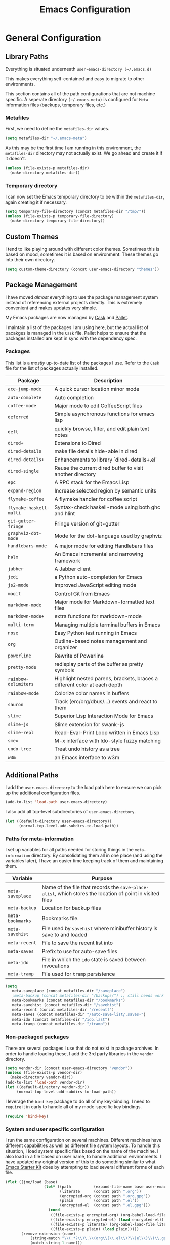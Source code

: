 #+TITLE: Emacs Configuration
#+OPTIONS: toc:4 h:4
#+STARTUP: showeverything

* General Configuration

** Library Paths

Everything is situated underneath =user-emacs-directory (~/.emacs.d)=

This makes everything self-contained and easy to migrate to other
environments.

This section contains all of the path configurations that are not machine
specific. A seperate directory =(~/.emacs-meta)= is configured for =Meta=
information files (backups, temporary files, etc.)

*** Metafiles

First, we need to define the  =metafiles-dir= values.

#+BEGIN_SRC emacs-lisp
(setq metafiles-dir "~/.emacs-meta")
#+END_SRC

As this may be the first time I am running in this environment, the
=metafiles-dir= directory may not actually exist. We go ahead and create
it if it doesn't.

#+BEGIN_SRC emacs-lisp
(unless (file-exists-p metafiles-dir)
  (make-directory metafiles-dir))
#+END_SRC

*** Temporary directory

I can now set the Emacs temporary directory to be within the
=metafiles-dir=, again creating it if necessary.

#+BEGIN_SRC emacs-lisp
(setq temporary-file-directory (concat metafiles-dir "/tmp/"))
(unless (file-exists-p temporary-file-directory)
  (make-directory temporary-file-directory))
#+END_SRC

** Custom Themes

I tend to like playing around with different color themes. Sometimes this
is based on mood, sometimes it is based on environment. These themes go
into their own directory.

#+BEGIN_SRC emacs-lisp
  (setq custom-theme-directory (concat user-emacs-directory "themes"))
#+END_SRC

** Package Management

I have moved /almost/ everything to use the package management system
instead of referencing external projects directly. This is extremely
convenient and makes updates very simple.

My Emacs packages are now managed by [[https://github.com/cask/cask][Cask]] and [[https://github.com/rdallasgray/pallet][Pallet]].

I maintain a list of the packages I am using here, but the actual list of
pacakges is managed in the =Cask= file. Pallet helps to ensure that the
packages installed are kept in sync with the dependency spec.

*** Packages

This list is a /mostly/ up-to-date list of the packages I use. Refer to the
=Cask= file for the list of packages actually installed.

| Package                 | Description                                                               |
|-------------------------+---------------------------------------------------------------------------|
| =ace-jump-mode=         | A quick cursor location minor mode                                        |
| =auto-complete=         | Auto completion                                                           |
| =coffee-mode=           | Major mode to edit CoffeeScript files                                     |
| =deferred=              | Simple asynchronous functions for emacs lisp                              |
| =deft=                  | quickly browse, filter, and edit plain text notes                         |
| =dired+=                | Extensions to Dired                                                       |
| =dired-details=         | make file details hide-able in dired                                      |
| =dired-details+=        | Enhancements to library `dired-details+.el'                               |
| =dired-single=          | Reuse the current dired buffer to visit another directory                 |
| =epc=                   | A RPC stack for the Emacs Lisp                                            |
| =expand-region=         | Increase selected region by semantic units                                |
| =flymake-coffee=        | A flymake handler for coffee script                                       |
| =flymake-haskell-multi= | Syntax-check haskell-mode using both ghc and hlint                        |
| =git-gutter-fringe=     | Fringe version of git-gutter                                              |
| =graphviz-dot-mode=     | Mode for the dot-language used by graphviz                                |
| =handlebars-mode=       | A major mode for editing Handlebars files                                 |
| =helm=                  | An Emacs incremental and narrowing framework                              |
| =jabber=                | A Jabber client                                                           |
| =jedi=                  | a Python auto-completion for Emacs                                        |
| =js2-mode=              | Improved JavaScript editing mode                                          |
| =magit=                 | Control Git from Emacs                                                    |
| =markdown-mode=         | Major mode for Markdown-formatted text files                              |
| =markdown-mode+=        | extra functions for markdown-mode                                         |
| =multi-term=            | Managing multiple terminal buffers in Emacs                               |
| =nose=                  | Easy Python test running in Emacs                                         |
| =org=                   | Outline-based notes management and organizer                              |
| =powerline=             | Rewrite of Powerline                                                      |
| =pretty-mode=           | redisplay parts of the buffer as pretty symbols                           |
| =rainbow-delimiters=    | Highlight nested parens, brackets, braces a different color at each depth |
| =rainbow-mode=          | Colorize color names in buffers                                           |
| =sauron=                | Track (erc/org/dbus/...) events and react to them                         |
| =slime=                 | Superior Lisp Interaction Mode for Emacs                                  |
| =slime-js=              | Slime extension for swank-js                                              |
| =slime-repl=            | Read-Eval-Print Loop written in Emacs Lisp                                |
| =smex=                  | M-x interface with Ido-style fuzzy matching                               |
| =undo-tree=             | Treat undo history as a tree                                              |
| =w3m=                   | an Emacs interface to w3m                                                 |

** Additional Paths

I add the =user-emacs-directory= to the load path here to ensure we can pick up
the additional configuration files.

#+BEGIN_SRC emacs-lisp
(add-to-list 'load-path user-emacs-directory)
#+END_SRC

I also add all top-level subdirectories of =user-emacs-directory=.

#+BEGIN_SRC emacs-lisp
(let ((default-directory user-emacs-directory))
      (normal-top-level-add-subdirs-to-load-path))
#+END_SRC

*** Paths for meta-information

I set up variables for all paths needed for storing things in the
=meta-information= directory. By consolidating them all in one place (and
using the variables later), I have an easier time keeping track of them
and maintaining them.

| Variable         | Purpose                                                                                                   |
|------------------+-----------------------------------------------------------------------------------------------------------|
| =meta-saveplace= | Name of the file that records the =save-place-alist=, which stores the location of point in visited files |
| =meta-backup=    | Location for backup files                                                                                 |
| =meta-bookmarks= | Bookmarks file.                                                                                           |
| =meta-savehist=  | File used by =savehist= where minibuffer history is save to and loaded                                    |
| =meta-recent=    | File to save the recent list into                                                                         |
| =meta-saves=     | Prefix to use for auto-save files                                                                         |
| =meta-ido=       | File in which the =ido= state is saved between invocations                                                |
| =meta-tramp=     | File used for =tramp= persistence                                                                         |

#+BEGIN_SRC emacs-lisp
(setq
   meta-saveplace (concat metafiles-dir "/saveplace")
   ;meta-backup (concat metafiles-dir "/backups/") ;; still needs work
   meta-bookmarks (concat metafiles-dir "/bookmarks")
   meta-savehist (concat metafiles-dir "/savehist")
   meta-recent (concat metafiles-dir "/recentf")
   meta-saves (concat metafiles-dir "/auto-save-list/.saves-")
   meta-ido (concat metafiles-dir "/ido.last")
   meta-tramp (concat metafiles-dir "/tramp"))
#+END_SRC

*** Non-packaged packages

There are several packages I use that do not exist in package archives. In
order to handle loading these, I add the 3rd party libraries in the
=vendor= directory.

#+BEGIN_SRC emacs-lisp
(setq vendor-dir (concat user-emacs-directory "vendor"))
(unless (file-exists-p vendor-dir)
  (make-directory vendor-dir))
(add-to-list 'load-path vendor-dir)
(let ((default-directory vendor-dir))
     (normal-top-level-add-subdirs-to-load-path))
#+END_SRC

I leverage the =bind-key= package to do all of my key-binding. I need
to =require= it in early to handle all of my mode-specific key
bindings.

#+BEGIN_SRC emacs-lisp
(require 'bind-key)
#+END_SRC

*** System and user specific configuration

I run the same configuration on several machines. Different machines have
different capabilities as well as different file system layouts. To handle
this situation, I load system specific files based on the name of the
machine. I also load in a file based on user name, to handle additional
environments. I have updated my original version of this to do something
similar to what [[https://github.com/eschulte/emacs24-starter-kit][Emacs Starter Kit]] does by attempting to load several
different forms of each file.

#+BEGIN_SRC emacs-lisp
  (flet ((jme/load (base)
                   (let* ((path          (expand-file-name base user-emacs-directory))
                          (literate      (concat path ".org"))
                          (encrypted-org (concat path ".org.gpg"))
                          (plain         (concat path ".el"))
                          (encrypted-el  (concat path ".el.gpg")))
                     (cond
                      ((file-exists-p encrypted-org) (org-babel-load-file encrypted-org))
                      ((file-exists-p encrypted-el) (load encrypted-el))
                      ((file-exists-p literate) (org-babel-load-file literate))
                      ((file-exists-p plain) (load plain)))))
         (remove-extension (name)
             (string-match "\\(.*?\\)\.\\(org\\(\\.el\\)?\\|el\\)\\(\\.gpg\\)?$" name)
             (match-string 1 name)))
    (let ((user-dir (concat user-emacs-directory user-login-name)))
      (jme/load (car (split-string (system-name) "\\.")))
      (jme/load user-login-name)
      (when (file-exists-p user-dir)
          (add-to-list 'load-path user-dir)
          (mapc #'jme/load
                (remove-duplicates
                 (mapcar #'remove-extension
                         (directory-files user-dir t ".*\.\\(org\\|el\\)\\(\\.gpg\\)?$"))
                 :test #'string=)))))
#+END_SRC

** General Emacs Settings

There are a number of configuration items I tend to look at as basic
configuration. There is a fine line between what is a /package/ and what
is just part of Emacs, especially at the rate things are being included in
the /official/ distribution.

*** Window sizing

When using a =window-system=, which I most often do, I like to start Emacs
with a specific window size and position. This code accomplishes that.

First, we need to set up the window sizing.

#+BEGIN_SRC emacs-lisp
(eval-when-compile
  (defvar emacs-min-top)
  (defvar emacs-min-left)
  (defvar emacs-min-height)
  (defvar emacs-min-width))

(if window-system
    (unless noninteractive
      (defvar emacs-min-top 22)
      (defvar emacs-min-left 5)
      (defvar emacs-min-height (if (= 1050 (x-display-pixel-height)) 55 64))
      (defvar emacs-min-width 100)))
#+END_SRC

This function resets the window to its minimal position.

#+BEGIN_SRC emacs-lisp
(defun jme/emacs-min ()
  (interactive)
  (set-frame-parameter (selected-frame) 'fullscreen nil)
  (set-frame-parameter (selected-frame) 'vertical-scroll-bars nil)
  (set-frame-parameter (selected-frame) 'horizontal-scroll-bars nil)
  (set-frame-parameter (selected-frame) 'top emacs-min-top)
  (set-frame-parameter (selected-frame) 'left emacs-min-left)
  (set-frame-parameter (selected-frame) 'height emacs-min-height)
  (set-frame-parameter (selected-frame) 'width emacs-min-width))
#+END_SRC

This function does the opposite of the above. It sets the window to
maximum position.

#+BEGIN_SRC emacs-lisp
(defun jme/emacs-max ()
  (interactive)
  (if t
      (progn
        (set-frame-parameter (selected-frame) 'fullscreen 'fullboth)
        (set-frame-parameter (selected-frame) 'vertical-scroll-bars nil)
        (set-frame-parameter (selected-frame) 'horizontal-scroll-bars nil))
    (set-frame-parameter (selected-frame) 'top 26)
    (set-frame-parameter (selected-frame) 'left 2)
    (set-frame-parameter (selected-frame) 'width
                         (floor (/ (float (x-display-pixel-width)) 9.15)))
    (if (= 1050 (x-display-pixel-height))
        (set-frame-parameter (selected-frame) 'height
                             (if (>= emacs-major-version 24)
                                 66
                               55))
      (set-frame-parameter (selected-frame) 'height
                           (if (>= emacs-major-version 24)
                               75
                             64)))))
#+END_SRC

One last function to give me the ability to toggle between the two.

#+BEGIN_SRC emacs-lisp
(defun jme/emacs-toggle-size ()
  (interactive)
  (if (> (cdr (assq 'width (frame-parameters))) 100)
      (jme/emacs-min)
    (jme/emacs-max)))
#+END_SRC

I start off with Emacs in its minimal state when starting up. Since moving
to the =mac= Emacs port on my Apple machines, as opposed to the =ns=
version, I don't really use the toggle much anymore. Instead I use the mac
fullscreen mode.

#+BEGIN_SRC emacs-lisp
(if window-system
    (add-hook 'after-init-hook 'jme/emacs-min))
#+END_SRC

*** Coding system

I am a fan of UTF-8. Make sure everything is set up to handle it.

| Variable                     | Value   | Description          |
|------------------------------+---------+----------------------|
| =set-terminal-coding-system= | =utf-8= | terminal output      |
| =set-terminal-coding-system= | =utf-8= | terminal input       |
| =perfer-coding-system=       | =utf-8= | set preferred coding |

#+BEGIN_SRC emacs-lisp
(set-terminal-coding-system 'utf-8)
(set-keyboard-coding-system 'utf-8)
(prefer-coding-system 'utf-8)
#+END_SRC

*** Interface settings

I most often have the audio on my machines muted, so use the visible bell
instead of beeps. Who likes beeps anyway?

#+BEGIN_SRC emacs-lisp
(setq visible-bell t)
#+END_SRC

Make sure I can see what it is that I am typing. This setting is the
number of seconds to pause before unfinished commands are echoed. I find
the default of 1 second a bit slow.

#+BEGIN_SRC emacs-lisp
(setq echo-keystrokes 0.1)
#+END_SRC

I am not a big fan of overloading the arrow keys. Plus they are just too
far away from my fingers to be useful. Don't use the shift+arrows for mark.

#+BEGIN_SRC emacs-lisp
(setq shift-select-mode nil)
#+END_SRC

Use point instead of click with mouse yank.

#+BEGIN_SRC emacs-lisp
(setq mouse-yank-at-point t)
#+END_SRC

While I no longer have a machine with a mouse connected (only trackpads
now), I still use swipe-type scrolling which I would like to be smooth.

These settings handle one line at a time, disable scrolling acceleration
and scroll the window under the mouse.

#+BEGIN_SRC emacs-lisp
(setq scroll-step 1)
(setq mouse-wheel-scroll-amount '(1 ((shift) . 1))) ; one line at a time
(setq mouse-wheel-progressive-speed nil) ; don't accelerate scrolling
(setq mouse-wheel-follow-mouse 't) ; scroll window under mouse
#+END_SRC

Truncate lines in windows narrower than the frame.

#+BEGIN_SRC emacs-lisp
(setq truncate-partial-width-windows t)
#+END_SRC

Set the default tab stop.

#+BEGIN_SRC emacs-lisp
(setq-default tab-width 4)
#+END_SRC

Never put tabs in files, use spaces instead. If, for some reason, a real
tab is needed, use =C-q C-i= to insert one.

#+BEGIN_SRC emacs-lisp
(setq-default indent-tabs-mode nil)
#+END_SRC

I want to always go to the next indent level when hitting return.

#+BEGIN_SRC emacs-lisp
(bind-key "RET" 'newline-and-indent)
#+END_SRC

Add newlines to the end of the file if I naviagate past it.

#+BEGIN_SRC emacs-lisp
(setq next-line-add-newlines t)
#+END_SRC

Set the column that triggers fill

#+BEGIN_SRC emacs-lisp
(setq-default fill-column 75)
#+END_SRC

Turn on auto fill for text files.

#+BEGIN_SRC emacs-lisp
(add-hook 'text-mode-hook 'turn-on-auto-fill)
#+END_SRC

Allow narrowing.

#+BEGIN_SRC emacs-lisp
(put 'narrow-to-defun 'disabled nil)
(put 'narrow-to-page 'disabled nil)
(put 'narrow-to-region 'disabled nil)
#+END_SRC

*** Visual tweaks

Unlike a number of people, I do not mind the menu bar if I am actually
using a window system of some kind. It is not that I use it often, but it
does not get in my way much either. So, I check to see if I am using a
window system and disable it if not.

#+BEGIN_SRC emacs-lisp
(if (eq window-system 'nil)
    (if (fboundp 'menu-bar-mode) (menu-bar-mode -1))
  (if (fboundp 'menu-bar-mode) (menu-bar-mode 1)))
#+END_SRC

The toolbar, however, is completely useless to me, so I always disable it.

#+BEGIN_SRC emacs-lisp
(if (fboundp 'tool-bar-mode) (tool-bar-mode -1))
#+END_SRC

Likewise, scrollbars offer no value.

#+BEGIN_SRC emacs-lisp
(if (fboundp 'scroll-bar-mode) (scroll-bar-mode -1))
#+END_SRC

Don't show the startup message.

#+BEGIN_SRC emacs-lisp
(setq inhibit-startup-message t
      inhibit-startup-echo-area-message t)
#+END_SRC

Visually indicate empty lines after the buffer end. This is shown as a
fringe bitmap in the left edge.

#+BEGIN_SRC emacs-lisp
(set-default 'indicate-empty-lines t)
#+END_SRC

Cause Emacs to fully redraw the display before it processes queued input
events. Apparently this provides a slight performance tweak for newer
machines. My machines seem to be able to handle it. Picked up from
[[http://www.masteringemacs.org/articles/2011/10/02/improving-performance-emacs-display-engine/][here]]

#+BEGIN_SRC emacs-lisp
(setq redisplay-dont-pause t)
#+END_SRC

**** Modeline

I refer to my modeline quite often. It is very easy for it to get too
cluttered, it is expensive real estate.

Show the line:column number.

#+BEGIN_SRC emacs-lisp
(line-number-mode 1)
(column-number-mode 1)
#+END_SRC

Also, show the size of the file.

#+BEGIN_SRC emacs-lisp
(size-indication-mode 1)
#+END_SRC

***** Battery information

Battery information display in the modeline is controlled by
=battery-mode-line-format= and =battery-status-function=. I enable this
whenever I am on a mac, as I only have mac laptops.

=battery-mode-line-format= is a customizable variable, I am setting it here
to reflect the following format:

  - "⚡︎ "
  - status
    - =empty= - high
    - =-= - low
    - =!= - critical
    - =+= - charging
  - load percentage
  - =%=
  - " " - a space
  - time remaining

The result should look something like:

=⚡︎ 42% 2:30=

#+BEGIN_SRC emacs-lisp
  (if (string-equal system-type "darwin")
      (setq battery-mode-line-format "⚡️%b%p%%%% %t ")
    (setq battery-mode-line-format "⚡︎ %b%p%%%% %t "))
  (display-battery-mode)
#+END_SRC

***** Time

I often run emacs in a fullscreen fashion that does not display the system
clock on my desktop. However, I often refer to the clock, thus I add it to
the modeline. The =display-time= functionality in Emacs is quite robust and
can potentially display much more information than just the time. I
configure it here to my liking.

#+BEGIN_SRC emacs-lisp
  (setq display-time-default-load-average nil)  ; Don't display load
  (setq display-time-day-and-date nil)  ; Don't display date
  (if (string-equal system-type "darwin")
      (setq display-time-format "🕗%l:%M%p")
    (setq display-time-format "%l:%M%p"))
  (display-time-mode)
#+END_SRC

*** Miscellaneous

Add newline to end of file on save.

#+BEGIN_SRC emacs-lisp
(setq require-final-newline t)
#+END_SRC

Make Emacs use the clipboard

#+BEGIN_SRC emacs-lisp
(setq x-select-enable-clipboard t)
#+END_SRC

Seed the random-number generator

#+BEGIN_SRC emacs-lisp
(random t)
#+END_SRC

Prefix used for generating the auto save file names.

#+BEGIN_SRC emacs-lisp
(setq auto-save-list-file-prefix meta-saves)
#+END_SRC

**** Bookmarks

Save bookmarks into their own file in the meta information directory.

#+BEGIN_SRC emacs-lisp
(setq bookmark-default-file meta-bookmarks)
#+END_SRC

**** Backup

I like all of my backup copies of files to be in a common location.

Configure where the backups should go.

#+BEGIN_SRC emacs-lisp
(setq backup-directory-alist (quote ((".*" . "~/.emacs-meta/backups/"))))
#+END_SRC

I like to use version numbers for the backup files. Set the number of
newest versions and oldest versions to keep when a new numbered backup is
made. I also don't care about the deletion of excess backup versions, so do
that silently. Also, I like to use copying to create backups for files
that are linked, instead of renaming.

| Variable                        | Value | Description                                                          |
|---------------------------------+-------+----------------------------------------------------------------------|
| =version-control=               | =t=   | Control use of version numbers for backup files                      |
| =kept-new-versions=             | =2=   | Number of newest versions to keep when a new numbered backup is made |
| =kept-old-versions=             | =2=   | Number of oldest versions to keep when a new numbered backup is made |
| =delete-old-versions=           | =t=   | When set to =t=, delete excess backup versions silently              |
| =backup-by-copying-when-linked= | =t=   | Use copying to create backups for files with multiple names          |

#+BEGIN_SRC emacs-lisp
(setq
  version-control t
  kept-new-versions 2
  kept-old-versions 2
  delete-old-versions t
  backup-by-copying-when-linked t)
#+END_SRC

*** Global mode settings

**** Auto-revert

Revert buffers when they change on disk.

#+BEGIN_SRC emacs-lisp
(global-auto-revert-mode 1)
#+END_SRC

Auto-refresh dired buffers.

#+BEGIN_SRC emacs-lisp
(setq global-auto-revert-non-file-buffers t)
#+END_SRC

But.. don't announce reversion of buffer

#+BEGIN_SRC emacs-lisp
(setq auto-revert-verbose nil)
#+END_SRC

**** Git gutter

Git gutter is a nice little utility that adds markers in the fringe to
denote changes in a file.

#+BEGIN_SRC emacs-lisp
(require 'git-gutter-fringe)
(setq git-gutter:lighter " GG")
#+END_SRC

Turn it on globally.

#+BEGIN_SRC emacs-lisp
(global-git-gutter-mode t)
#+END_SRC

**** Recentf
b
Save recently used files. This turns on the "Open Recent" submenu which is
displayed in the "File" menu, containing a list of files that were
operated on recently.

Require the actual package.

#+BEGIN_SRC emacs-lisp
(require 'recentf)
#+END_SRC

I use the following settings for this mode:

| variable                 | value         | description                       |
|--------------------------+---------------+-----------------------------------|
| =recentf-save-file=      | =meta-recent= | File to save the recent list into |
| =recent-max-saved-items= | 100           | Max number of items saved         |
| =recent-max-menu-items=  | 15            | Max number of items in menu       |

#+BEGIN_SRC emacs-lisp
(setq
  recentf-save-file meta-recent
  recentf-max-saved-items 100
  recentf-max-menu-items 15)
#+END_SRC

Turn on Recentf mode.

#+BEGIN_SRC emacs-lisp
(recentf-mode t)
#+END_SRC

**** Savehist

Save minibuffer history. The minibuffer history is saved periodically
(every 300 seconds, in this case) and when exiting Emacs. I use
=savehist-file= to specify the filename (in the meta information directory)
where the history should be stored. Additionally, I have it set to save:

| History type         | Description                                        |
|----------------------+----------------------------------------------------|
| =search-ring=        | List of search string sequences                    |
| =regexp-search-ring= | List of regular expression search string sequences |

#+BEGIN_SRC emacs-lisp
(setq savehist-additional-variables
  '(search-ring regexp-search-ring)
  savehist-autosave-interval 300
  savehist-file meta-savehist)
#+END_SRC

Turn on savehist minor mode.

#+BEGIN_SRC emacs-lisp
(savehist-mode t)
#+END_SRC

**** Saveplace

Preserve the location of point in file when saving files.

Specify the name of the file that records saveplace information.

#+BEGIN_SRC emacs-lisp
(setq save-place-file meta-saveplace)
#+END_SRC

Activate saveplace for all buffers.

#+BEGIN_SRC emacs-lisp
(setq-default save-place t)
#+END_SRC

Require the actual package.

#+BEGIN_SRC emacs-lisp
(require 'saveplace)
#+END_SRC

**** Show Paren mode

I like to visually see the matching parens. =Show Paren= mode is a global
minor mode that highlights matching parens. I have now replaced the
original =show paren= with =smartparens=.

#+BEGIN_SRC emacs-lisp
(smartparens-global-mode t)
(show-smartparens-global-mode t)
#+END_SRC

**** Undo-tree-mode

=Undo-tree-mode= replaces Emacs' standard undo feature with a more
powerful, yet easier to user version, that treats the undo history as what
it is: a tree.

Enable =Undo-tree-mode= globally.

#+BEGIN_SRC emacs-lisp
(global-undo-tree-mode)
#+END_SRC

**** Whitespace

I like to see whitespace in files. I find this helps with both
organization and formatting. I use the following style for whitespace
visualization:

| Style            | Description                           |
|------------------+---------------------------------------|
| face             | enable all visualization via faces    |
| trailing         | trailing blanks                       |
| space-before-tab | SPACEs before TAB                     |
| space-after-tab  | 8 or more SPACEs after a TAB          |
| indentation      | 8 or more SPACEs at beginning of line |

#+BEGIN_SRC emacs-lisp
(setq whitespace-style '(face trailing space-before-tab
                   indentation space-after-tab))
#+END_SRC

Specify the column beyond which the line is highlighted.

#+BEGIN_SRC emacs-lisp
(setq whitespace-line-column 80)
#+END_SRC

Turn on whitespace visualization minor mode globally.

#+BEGIN_SRC emacs-lisp
(global-whitespace-mode 1)
#+END_SRC

**** Winner

#+BEGIN_SRC emacs-lisp
(winner-mode 1)
#+END_SRC

* Utility functions

There are a number of /utility/ functions that I keep around for handling
different things. Some of them are experimental, but they /do/ work.

** Hide or Expand

I have kept this around for a long time and go through different phases
of using it. I have recently gone back to using it quite a bit now that I
have been using =winner= mode.

#+BEGIN_SRC emacs-lisp
(defun hide-or-expand ()
  (interactive)
  (if (> (length (window-list)) 1)
      (delete-other-windows)
    (bury-buffer)))
#+END_SRC

** Mark and Pop

This bit of elisp allows optionally storing the mark before moving. I
adopted this from a [[https://gist.github.com/magnars/2350388][gist]] by Magnar Sveen.

#+BEGIN_SRC emacs-lisp
(defvar push-mark-before-goto-char nil)
#+END_SRC

#+BEGIN_SRC emacs-lisp
(defadvice goto-char (before push-mark-first activate)
  (when push-mark-before-goto-char
    (push mark)))
#+END_SRC

* Package Specific Settings

** Auto complete

I have fiddled around with different auto-completion packages and
extensions over time. This one works.

#+BEGIN_SRC emacs-lisp
(when (require 'auto-complete-config nil 'noerror)
  (ac-config-default)
  (setq ac-user-dictionary-files (concat metafiles-dir "/.dict"))
  (setq ac-comphist-file (concat metafiles-dir "/ac-comphist.dat"))
  (bind-key "S-TAB" 'auto-complete ac-mode-map))
#+END_SRC

** YASnippet

YASnippet is an excellent template system for Emacs and it works very well
with Auto Complete. I use it everywhere I can.

#+BEGIN_SRC emacs-lisp
(yas-global-mode 1)
#+END_SRC

** CoffeeScript

Support for CoffeeScript.

#+BEGIN_SRC emacs-lisp
(when (require 'coffee-mode nil 'noerror)

  (defun coffee-custom ()
    "coffee-mode-hook"

    ;; CoffeeScript uses two spaces.
    (set (make-local-variable 'tab-width) 2)

    ;; If you don't have js2-mode
    (setq coffee-js-mode 'javascript-mode)

    ;; If you don't want your compiled files to be wrapped
    (setq coffee-args-compile '("-c" "--bare"))

    ;; *Messages* spam
    (setq coffee-debug-mode t)

    ;; Emacs key binding
    (define-key coffee-mode-map [(meta r)] 'coffee-compile-buffer)

    ;; Compile '.coffee' files on every save
    (and (file-exists-p (buffer-file-name))
         (file-exists-p (coffee-compiled-file-name))
         (coffee-cos-mode t)))

  (add-hook 'coffee-mode-hook 'coffee-custom)
  (add-hook 'coffee-mode-hook '(lambda () (flymake-coffee-load))))
#+END_SRC

** Deft

I find Deft to be a great note-taking utility.

#+BEGIN_SRC emacs-lisp
(when (require 'deft nil 'noerror)
  (when (boundp 'my-notes)
    (when (file-exists-p my-notes)
      (setq
       deft-extension "org"
       deft-directory my-notes
       deft-text-mode 'org-mode)
      (bind-key "<f9>" 'deft))))
#+END_SRC

** Dired

I have been trying to train myself to use =dired= as much as possible. My
go-to alternative is the command line, which often interrupts whatever I
was doing in the particular shell I choose. My settings here are still
very much experimental.

I moved to using =dired+= to pick up some extra features.

#+BEGIN_SRC emacs-lisp
(require 'dired+)
(put 'dired-find-alternate-file 'disabled nil)  ;enable `a' command


;; Make dired less verbose
(require 'dired-details)
;;(setq-default dired-details-hidden-string "--- ")
(dired-details-install)

(when (require 'dired-single nil 'noerror)

  ;Make sure each dired buffer doesn't spawn new dired buffers
  (defun my-dired-init ()
    "Bunch of stuff to run for dired, either immediately or when it's
  loaded."
    ;; <add other stuff here>
    (define-key dired-mode-map [return] 'dired-single-buffer)
    (define-key dired-mode-map [mouse-1] 'dired-single-buffer-mouse)
    (define-key dired-mode-map "^"
      (function
       (lambda nil (interactive) (dired-single-buffer "..")))))
  ;; if dired's already loaded, then the keymap will be bound
  (if (boundp 'dired-mode-map)
      ;; we're good to go; just add our bindings
      (my-dired-init)
    ;; it's not loaded yet, so add our bindings to the load-hook
    (add-hook 'dired-load-hook 'my-dired-init)))
#+END_SRC

Make sure =image-dired= keeps its files in the meta directory.

#+BEGIN_SRC emacs-lisp
(setq image-dired-dir (concat metafiles-dir "/image-dired"))
#+END_SRC

** Erlang

#+BEGIN_SRC emacs-lisp
(require 'erlang-start nil 'noerror)
(require 'erlang-flymake nil 'noerror)
#+END_SRC

** Flymake

#+BEGIN_SRC emacs-lisp
(setq-default flymake-no-changes-timeout '3) ; timeout for flymake
(setq flymake-run-in-place nil)
#+END_SRC

** Flyspell

I often use =flyspell= mode when writing text documents. I typically turn
this on a some point after I have already begun writing. This bit of
advice ensures that the buffer is checked when I turn =flyspell= on.

#+BEGIN_SRC emacs-lisp
(defadvice flyspell-mode (after advice-flyspell-check-buffer-on-start activate)
  (flyspell-buffer))
#+END_SRC

** Haskell

I like automatic indentation, needs to be turned on for Haskell.

#+BEGIN_SRC emacs-lisp
(add-hook 'haskell-mode-hook 'turn-on-haskell-indentation)
#+END_SRC

** Helm

#+BEGIN_SRC emacs-lisp
(when (package-installed-p 'helm)
  (require 'helm-misc)
  (bind-key "C-c M-x" 'helm-M-x)
  (bind-key "C-h a" 'helm-apropos)
  (bind-key "M-s a" 'helm-do-grep)
  (bind-key "M-s b" 'helm-occur)
  (bind-key "M-s F" 'helm-for-files))
#+END_SRC

** Ido

Provide an easy way to load a recent file utilizing ido.

#+BEGIN_SRC emacs-lisp
  (defun recentf-ido-find-file ()
    "Find a recent file using ido."
    (interactive)
    (let ((file (ido-completing-read "Choose recent file: " recentf-list nil t)))
      (when file
        (find-file file))))
#+END_SRC

*** Configuration

These settings control the behavior of ido.

| Setting                              | Value      | Description                                        |
|--------------------------------------+------------+----------------------------------------------------|
| =ido-case-fold=                      | =t=        | Ignore case when searching                         |
| =ido-confirm-unique-completion=      | =t=        | wait for RET, even with unique completion          |
| =ido-create-new-buffer=              | =always=   | Always create new buffers unconditionally          |
| =ido-enable-flex-matching=           | =t=        | Use flexible string matching                       |
| =ido-enable-last-directory-history=  | =t=        | Remember latest selected directory name            |
| =ido-max-prospects=                  | =10=       | Limit prospect list to 10 values                   |
| =ido-max-work-directory-list=        | =30=       | Maximum number of working directories to record    |
| =ido-max-work-file-list=             | =50=       | Maximum number of names of recently opened files   |
| =ido-save-directory-list-file=       | =meta-ido= | File used to store ido state                       |
| =ido-use-filename-at-point=          | =nil=      | Don't attempt to use filename at point as starting point |
| =ido-use-url-at-point=               | =nil=      | Don't attempt to use URL at point                  |
| =confirm-nonexistent-file-or-buffer= | =nil=      | Don't confirm before visiting a non-existent file  |

#+BEGIN_SRC emacs-lisp
  (ido-mode t)
  (setq
   ido-case-fold  t                 ; be case-insensitive
   ido-confirm-unique-completion t  ; wait for RET, even with unique completion
   ido-create-new-buffer 'always
   ido-enable-flex-matching t
   ido-enable-last-directory-history t ; remember last used dirs
   ido-max-prospects 10
   ido-max-work-directory-list 30   ; should be enough
   ido-max-work-file-list      50   ; remember many
   ido-save-directory-list-file meta-ido
   ido-use-filename-at-point nil
   ido-use-url-at-point nil
  )

  (setq confirm-nonexistent-file-or-buffer nil)

  ;; increase minibuffer size when ido completion is active
  (add-hook 'ido-minibuffer-setup-hook
    (function
      (lambda ()
        (make-local-variable 'resize-minibuffer-window-max-height)
        (setq resize-minibuffer-window-max-height 1))))
#+END_SRC

** Javascript

#+BEGIN_SRC emacs-lisp
(when (require 'js-comint nil 'noerror)
  (setq inferior-js-program-command "node"))
#+END_SRC

** LaTeX

#+BEGIN_SRC emacs-lisp
(defun flymake-get-tex-args (file-name)
    (list "/usr/texbin/chktex" (list "-q" "-I" "-H" "-v0" file-name)))
#+END_SRC

** Lisp

#+BEGIN_SRC emacs-lisp
(add-hook 'lisp-mode-hook (lambda () (local-set-key (kbd "RET") 'newline-and-indent)))
(add-hook 'emacs-lisp-mode-hook (lambda () (local-set-key (kbd "RET") 'newline-and-indent)))
#+END_SRC

** Magit

#+BEGIN_SRC emacs-lisp
(require 'magit nil 'noerror)
#+END_SRC

** Markdown

#+BEGIN_SRC emacs-lisp
(when (require 'markdown-mode nil 'noerror)
  (add-to-list 'auto-mode-alist '("\\.markdown$" . markdown-mode))
  (add-to-list 'auto-mode-alist '("\\.md$" . markdown-mode)))
#+END_SRC

** Newsticker

#+BEGIN_SRC emacs-lisp
(setq newsticker-cache-filename (concat metafiles-dir "/.newsticker-cache"))
(setq newsticker-dir (concat metafiles-dir "/newsticker/"))
(setq-default
   newsticker-automatically-mark-items-as-old nil
   newsticker-automatically-mark-visited-items-as-old t
   newsticker-obsolete-item-max-age (* 30 (* 24 3600))
   newsticker-hide-immortal-items-in-echo-area t
   newsticker-hide-obsolete-items-in-echo-area t
   newsticker-html-renderer 'w3m-region
   newsticker-date-format "(%A, %B %d %I:%M%p)")
#+END_SRC

** Org

My =org= mode settings are contained in their own file. This function
loads the configuration based on my login name.

#+BEGIN_SRC emacs-lisp
(let* ((path (expand-file-name (concat user-login-name "-org") user-emacs-directory))
        (literate (concat path ".org")))
     (cond
      ((file-exists-p literate) (org-babel-load-file literate))))
#+END_SRC

** Pianobar

#+BEGIN_SRC emacs-lisp
(autoload 'pianobar "pianobar" nil t)
#+END_SRC

** Python

#+BEGIN_SRC emacs-lisp
(setq python-remove-cwd-from-path nil)

; Bring back indent after newline
(add-hook 'python-mode-hook '(lambda ()
           (define-key python-mode-map "\C-m" 'newline-and-indent)))

(when (load "flymake" t)
         (defun flymake-pyflakes-init ()
           (let* ((temp-file (flymake-init-create-temp-buffer-copy
                              'flymake-create-temp-inplace))
              (local-file (file-relative-name
                           temp-file
                           (file-name-directory buffer-file-name))))
             (list jme-python-flymake-script  (list temp-file))))

         (add-to-list 'flymake-allowed-file-name-masks
                  '("\\.py\\'" flymake-pyflakes-init)))

(add-hook 'find-file-hook 'flymake-find-file-hook)
#+END_SRC

#+BEGIN_SRC emacs-lisp
;; Jedi for Python
(eval-when-compile (require 'jedi nil t))
(setq jedi:setup-keys t)
(add-hook 'python-mode-hook 'jedi:setup)
#+END_SRC

** Rainbow mode

#+BEGIN_SRC emacs-lisp
(when (require 'rainbow-mode nil 'noerror)
  (add-hook 'css-mode-hook 'rainbow-mode))
#+END_SRC

** Shell

I try to use my shell within Emacs as much as possible. I will admit that
I have not yet been able to do this completely, though the desire is
there.

#+BEGIN_SRC emacs-lisp
(require 'comint)
#+END_SRC

Ensure that the shell prompt is read only, not doing this is just weird.

#+BEGIN_SRC emacs-lisp
(setq comint-prompt-read-only t)
#+END_SRC

Update the mode's keybindings to work to my liking.

#+BEGIN_SRC emacs-lisp
(define-key comint-mode-map [(meta p)]
   'comint-previous-matching-input-from-input)
(define-key comint-mode-map [(meta n)]
   'comint-next-matching-input-from-input)
(define-key comint-mode-map [(control meta n)]
    'comint-next-input)
(define-key comint-mode-map [(control meta p)]
    'comint-previous-input)
#+END_SRC

Ensure the shell is set to UTF-8.

#+BEGIN_SRC emacs-lisp
(add-hook 'term-exec-hook
          (function
           (lambda ()
             (set-buffer-process-coding-system 'utf-8-unix 'utf-8-unix))))
#+END_SRC

Autoload =multi-term= and =multi-term-next= so they can be used in key
bindings.

#+BEGIN_SRC emacs-lisp
(autoload 'multi-term "multi-term" nil t)
(autoload 'multi-term-next "multi-term" nil t)
#+END_SRC

Tramp is a fantastic package that allows for remote file editing.

#+BEGIN_SRC emacs-lisp
(require 'tramp)
#+END_SRC

I provide a regexp to match my prompts.

#+BEGIN_SRC emacs-lisp
(setq shell-prompt-pattern "^[^a-zA-Z].*[#$%>☞] *")
#+END_SRC

Set Tramp to use ssh by default.

#+BEGIN_SRC emacs-lisp
(setq tramp-default-method "ssh")
#+END_SRC

Have Tramp store its files in the meta information directory.

#+BEGIN_SRC emacs-lisp
(setq tramp-persistency-file-name meta-tramp)
#+END_SRC

** Smex

#+BEGIN_SRC emacs-lisp
(smex-initialize)
(global-set-key (kbd "M-x") 'smex)
(global-set-key (kbd "M-X") 'smex-major-mode-commands)
(global-set-key (kbd "C-c C-c M-x") 'execute-extended-command)
#+END_SRC

** Swank-js

#+BEGIN_SRC emacs-lisp
(when (package-installed-p 'slime-js)
  (add-hook 'js2-mode-hook
            (lambda ()
              (slime-js-minor-mode 1)))
  (add-hook 'css-mode-hook
            (lambda ()
              (define-key css-mode-map "\M-\C-x" 'slime-js-refresh-css)
              (define-key css-mode-map "\C-c\C-r" 'slime-js-embed-css))))
#+END_SRC

** Uniquify

By default, Emacs makes buffer names unique by adding =<2>=, =<3>=,
etc. to the end of the buffer name. I don't find this particularly
useful. Using the =Uniquify= package, I can easily change this behavior.

#+BEGIN_SRC emacs-lisp
(require 'uniquify)
#+END_SRC

Use the =post-forward= type of naming for buffers. This names the buffer
with the file name followed by a shortened form of the path.

For example:

=/foo/bar/mumble/name= becomes =name|bar/mumble=

#+BEGIN_SRC emacs-lisp
(setq uniquify-buffer-name-style 'post-forward)
#+END_SRC

Change the string used as a separator for the buffer name components.

#+BEGIN_SRC emacs-lisp
(setq uniquify-separator ":")
#+END_SRC

Rerationalize buffer names after a buffer has been killed.

#+BEGIN_SRC emacs-lisp
(setq uniquify-after-kill-buffer-p t)
#+END_SRC

Some buffers should not be uniquified. I provide a regular expression here
for these exceptions.

#+BEGIN_SRC emacs-lisp
(setq uniquify-ignore-buffers-re "^\\*")
#+END_SRC

** w3m

#+BEGIN_SRC emacs-lisp
(setq w3m-use-cookies t)
#+END_SRC

** Diminish

I use diminish to hide most of minor modes from the modeline.

#+BEGIN_SRC emacs-lisp
(diminish 'auto-complete-mode)
(diminish 'global-whitespace-mode)
(diminish 'flymake-mode)
(diminish 'git-gutter-mode)
(diminish 'undo-tree-mode)
(diminish 'smartparens-mode)
#+END_SRC

* Custom Configuration

** Window handling

*** Rotating Windows

I often have my frame split into multiple windows. I find it very handy to
swap buffers between windows if I am working in multiple buffers at the
same time. I came across this function to rotate buffers through windows
(you can find it [[http://whattheemacsd.com/buffer-defuns.el-02.html][here]].)

#+BEGIN_SRC emacs-lisp
  (defun jme/rotate-windows ()
    "Rotate your windows"
    (interactive)
    (cond ((not (> (count-windows)1))
           (message "You can't rotate a single window!"))
          (t
           (setq i 1)
           (setq numWindows (count-windows))
           (while  (< i numWindows)
             (let* (
                    (w1 (elt (window-list) i))
                    (w2 (elt (window-list) (+ (% i numWindows) 1)))
                    (b1 (window-buffer w1))
                    (b2 (window-buffer w2))
                    (s1 (window-start w1))
                    (s2 (window-start w2))
                    )
               (set-window-buffer w1  b2)
               (set-window-buffer w2 b1)
               (set-window-start w1 s2)
               (set-window-start w2 s1)
               (setq i (1+ i)))))))
#+END_SRC

*** Window Split

This function toggles between horizontal and vertical layout of two
windows. (Picked up from [[http://whattheemacsd.com/buffer-defuns.el-03.html][here]].)

#+BEGIN_SRC emacs-lisp
(defun jme/toggle-window-split ()
  (interactive)
  (if (= (count-windows) 2)
      (let* ((this-win-buffer (window-buffer))
             (next-win-buffer (window-buffer (next-window)))
             (this-win-edges (window-edges (selected-window)))
             (next-win-edges (window-edges (next-window)))
             (this-win-2nd (not (and (<= (car this-win-edges)
                                         (car next-win-edges))
                                     (<= (cadr this-win-edges)
                                         (cadr next-win-edges)))))
             (splitter
              (if (= (car this-win-edges)
                     (car (window-edges (next-window))))
                  'split-window-horizontally
                'split-window-vertically)))
        (delete-other-windows)
        (let ((first-win (selected-window)))
          (funcall splitter)
          (if this-win-2nd (other-window 1))
          (set-window-buffer (selected-window) this-win-buffer)
          (set-window-buffer (next-window) next-win-buffer)
          (select-window first-win)
          (if this-win-2nd (other-window 1))))))
#+END_SRC

** Cleanup

Whitespace cleanup can be dangerous if it changes the content of the
file. Some changes are guaranteed to be safe, which this function sticks
to, allowing it to be safe for a =before-save-hook=. (see
[[http://whattheemacsd.com/buffer-defuns.el-01.html][this article]].)

#+BEGIN_SRC emacs-lisp
(defun jme/cleanup-buffer-safe ()
  "Perform a bunch of safe operations on the whitespace content of a buffer.
Does not indent buffer, because it is used for a before-save-hook, and that
might be bad."
  (interactive)
  (untabify (point-min) (point-max))
  (delete-trailing-whitespace)
  (set-buffer-file-coding-system 'utf-8))
#+END_SRC

If we want to be less careful when cleaning up, we can do that too.

#+BEGIN_SRC emacs-lisp
(defun jme/cleanup-buffer ()
  "Perform a bunch of operations on the whitespace content of a buffer.
Including indent-buffer, which should not be called automatically on save."
  (interactive)
  (jme/cleanup-buffer-safe)
  (indent-region (point-min) (point-max)))
#+END_SRC

** Movement

*** Better handling of move to beginning of line

I find it useful to move to the beginning of the indentation as opposed to
strickly the beginning of the line. This accomplishes that in a smart
way. (See
[[http://emacsredux.com/blog/2013/05/22/smarter-navigation-to-the-beginning-of-a-line/][this article]].)

#+BEGIN_SRC emacs-lisp
(defun jme/smarter-move-beginning-of-line (arg)
  "Move point back to indentation of beginning of line.

Move point to the first non-whitespace character on this line.
If point is already there, move to the beginning of the line.
Effectively toggle between the first non-whitespace character and
the beginning of the line.

If ARG is not nil or 1, move forward ARG - 1 lines first.  If
point reaches the beginning or end of the buffer, stop there."
  (interactive "^p")
  (setq arg (or arg 1))

  ;; Move lines first
  (when (/= arg 1)
    (let ((line-move-visual nil))
      (forward-line (1- arg))))

  (let ((orig-point (point)))
    (back-to-indentation)
    (when (= orig-point (point))
      (move-beginning-of-line 1))))

;; remap C-a to `smarter-move-beginning-of-line'
(global-set-key [remap move-beginning-of-line]
                'jme/smarter-move-beginning-of-line)
#+END_SRC

** Mark

Mark handling when ~transient-mark-mode~ can be a little confusing when you
want to set the mark but not engage /tmm/. ~Mastering Emacs~ has a good
[[http://www.masteringemacs.org/articles/2010/12/22/fixing-mark-commands-transient-mark-mode/][article]] on the subject.

#+BEGIN_SRC emacs-lisp
(defun jme/push-mark-no-activate ()
  "Pushes `point' to `mark-ring' and does not activate the region
Equivalent to \\[set-mark-command] when \\[transient-mark-mode] is disabled"
  (interactive)
  (push-mark (point) t nil)
  (message "Pushed mark to ring"))
#+END_SRC

#+BEGIN_SRC emacs-lisp
(defun jme/jump-to-mark ()
  "Jumps to the local mark, respecting the `mark-ring' order.
This is the same as using \\[set-mark-command] with the prefix argument."
  (interactive)
  (set-mark-command 1))
#+END_SRC

#+BEGIN_SRC emacs-lisp
(defun jme/exchange-point-and-mark-no-activate ()
  "Identical to \\[exchange-point-and-mark] but will not activate the region."
  (interactive)
  (exchange-point-and-mark)
  (deactivate-mark nil))
(define-key global-map [remap exchange-point-and-mark] 'jme/exchange-point-and-mark-no-activate)
#+END_SRC

* Theme Configuration

** Load custom theme

I have moved to using the =monoOne= font. More information may be found on
monoOne [[https://github.com/madmalik/monoOne][here]].

#+BEGIN_SRC emacs-lisp
(if (string-equal system-type "darwin")
    (load-theme 'tomorrow-night-mac t)
  (load-theme 'tomorrow-night t))
#+END_SRC

For certain major modes, I find it desirable to use a non-monospaced
font. Typically this is for certain documentation modes where the end
result will not end up in a monospaced font. (I picked up this particular
code from a [[ehttp://stackoverflow.com/questions/534307/set-emacs-defaut-font-face-per-buffer-mode/3756010#3756010][stackoverflow question]].

#+BEGIN_SRC emacs-lisp
(dolist (hook '(erc-mode-hook
        LaTeX-mode-hook
        org-mode-hook
        markdown-mode-hook))
  (add-hook hook (lambda () (variable-pitch-mode t))))
#+END_SRC

** Powerline

Turn on powerline for modeline goodness.

I like the look of powerline, but I wanted battery status displayed, which
it did not do so well. This updated theme adds that by moving the
positioning stuff over more to the left and adding the
=global-mode-string= into its own section. When nothing is set in that
portion, it remains empty.

The modeline is broken into two sides, left and right.

*** The left hand side

The left hand side is composed of:

  - Left side
    - Buffer status
      - =%= - read only
      - =*= - modified
      - =-= - not modified
    - Buffer size
    - mode-line-mule-info
    - Buffer identification
    - 'Which function' name
    - " " - a space
  - Powerline Separator
    - ERC Modified Channels
    - Major mode
    - Process
    - Minor modes
    - Narrow
    - " " - a space
  - Powerline Separator
    - VC mode

*** The right hand side

  - Powerline Separator
    - " " - a space
    - line number
    - ':'
    - column number
    - Buffer Percentage
  - Powerline Separator
    - global-mode-string
      - Battery and Time information

*** The theme itself

#+BEGIN_SRC emacs-lisp
  (defun jme/powerline-theme ()
    "Setup personal powerline theme."
    (interactive)
    (setq-default mode-line-format
                  '("%e"
                    (:eval
                     (let* ((active (powerline-selected-window-active))
                            (mode-line (if active 'mode-line 'mode-line-inactive))
                            (face1 (if active 'powerline-active1 'powerline-inactive1))
                            (face2 (if active 'powerline-active2 'powerline-inactive2))
                            (separator-left (intern (format "powerline-%s-%s"
                                                            powerline-default-separator
                                                            (car powerline-default-separator-dir))))
                            (separator-right (intern (format "powerline-%s-%s"
                                                             powerline-default-separator
                                                             (cdr powerline-default-separator-dir))))
                            (lhs (list (powerline-raw "%*" nil 'l)
                                       (powerline-buffer-size nil 'l)
                                       (powerline-raw mode-line-mule-info nil 'l)
                                       (powerline-buffer-id nil 'l)
                                       (when (and (boundp 'which-func-mode) which-func-mode)
                                         (powerline-raw which-func-format nil 'l))
                                       (powerline-raw " ")
                                       (funcall separator-left mode-line face1)
                                       (when (boundp 'erc-modified-channels-object)
                                         (powerline-raw erc-modified-channels-object face1 'l))
                                       (powerline-major-mode face1 'l)
                                       (powerline-process face1)
                                       (powerline-minor-modes face1 'l)
                                       (powerline-narrow face1 'l)
                                       (powerline-raw " " face1)
                                       (funcall separator-left face1 face2)
                                       (powerline-vc face2 'r)))
                            (rhs (list (funcall separator-right face2 face1)
                                       (powerline-raw " " face1)
                                       (powerline-raw "%4l" face1 'l)
                                       (powerline-raw ":" face1 'l)
                                       (powerline-raw "%3c" face1 'r)
                                       (powerline-raw "%6p" face1 'r)
                                       (funcall separator-right face1 mode-line)
                                       (powerline-raw " ")
                                       (powerline-raw global-mode-string nil 'l))))
                       (concat (powerline-render lhs)
                               (powerline-fill face2 (powerline-width rhs))
                               (powerline-render rhs)))))))

  (jme/powerline-theme)
#+END_SRC

* Key Bindings

I have debated several times about where to locate key bindings. While
there is a good argument to keeping them near the functions/configuration
they relate to, I find it better to have all global keys in one place.

| Key        | Action                    | Comments                            |
|------------+---------------------------+-------------------------------------|
| =C-z=      | hide-or-expand            | Thought of as analog to shell sleep |
| =M-`=      | jme/push-mark-no-activate |                                     |
| =C-`=      | pop-to-mark-command       |                                     |
| =C-==      | expand-region             |                                     |
| =C-c h=    | helm-mini                 |                                     |
| =C-c n=    | jme/cleanup-buffer        | Destructive cleanup of buffer       |
| =C-c t=    | multi-term-next           | Reuse terminal                      |
| =C-c T=    | multi-term                | Create a new terminal               |
| =C-c w=    | jme/emacs-toggle-size     | Custom function for min/max size    |
| =C-x <up>= | jme/rotate-windows        | Rotates windows                     |
| =C-. C-s=  | ace-jump-mode             |                                     |

** Top-level mappings

#+BEGIN_SRC emacs-lisp
(bind-key "C-z" 'hide-or-expand)

(bind-key "M-`" 'jme/push-mark-no-activate)
(bind-key "C-`" 'pop-to-mark-command)

(when (package-installed-p 'expand-region)
    (bind-key "C-=" 'er/expand-region))
#+END_SRC

** =C-c= mappings

#+BEGIN_SRC emacs-lisp
(bind-key "C-c h" 'helm-mini)
(bind-key "C-c n" 'jme/cleanup-buffer)
(bind-key "C-c t" 'multi-term-next)
(bind-key "C-c T" 'multi-term)
(bind-key "C-c w" 'jme/emacs-toggle-size)
#+END_SRC

** =C-x= mappings

#+BEGIN_SRC emacs-lisp
(bind-key "C-x <up>" 'jme/rotate-windows)
#+END_SRC

** =C-.= mappings

#+BEGIN_SRC emacs-lisp
(when (package-installed-p 'ace-jump-mode)
    (bind-key "C-. C-s" 'ace-jump-mode))
#+END_SRC

* Custom Settings

Keep emacs Custom-settings in separate file.

#+BEGIN_SRC emacs-lisp
(setq custom-file (expand-file-name "custom.el" user-emacs-directory))
(load custom-file)
#+END_SRC

* Emacs Server

#+BEGIN_SRC emacs-lisp
;; Don't start the server unless we can verify that it isn't running.
(require 'server)
(when (and (functionp 'server-running-p) (not (server-running-p)))
(server-start))

;; Support for Chrome 'edit with emacs' extension
(when (require 'edit-server nil 'noerror)
  (edit-server-start))
#+END_SRC



